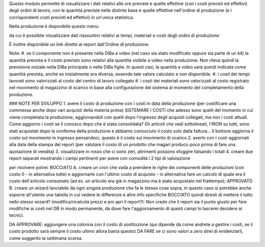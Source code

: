 Questo modulo permette di visualizzare i dati relativi alle ore previste e quelle effettive (con i costi previsti ed effettivi) degli ordini di lavoro, con le quantità previste nelle distinte base e quelle effettive nell'ordine di produzione (e i corrispondenti costi previsti ed effettivi) in un'unica statistica.

Nella produzione è disponibile questo menu:

.. image:: ../static/description/menu.png
    :alt: Menu

da cui è possibile visualizzare dati riassuntivi relativi ai tempi, materiali
e costi degli ordini di produzione:

.. image:: ../static/description/statistica.png
    :alt: Statistica

È inoltre disponibile un link diretto al report dall'Ordine di produzione:

.. image:: ../static/description/link_diretto_statistica.png
    :alt: Link diretto statistica

Note:
#. se il componente non è presente nella DiBa a video (nel caso sia stato modificato oppure sia parte di un kit) la quantità prevista e il costo previsto sono relativi alla quantità visibile a video nella produzione. Non rileva quindi la previsione iniziale nella DiBa principale o nelle DiBa figlie. In questi casi, la quantità a video sarà quindi indicata come quantità prevista, anche se inizialmente era diversa, essendo tale valore calcolato e non disponibile.
#. i costi dei tempi lavorati sono valorizzati al costo del centro di lavoro collegato
#. i costi dei materiali sono valorizzati al costo registrato nel movimento di magazzino di scarico in base alla configurazione del sistema al momento del completamento della produzione.

### NOTE PER SVILUPPO
1. avere il costo di produzione con i costi in data della produzione (per costificare una commessa anche dopo vari acquisti della materia prima) SISTEMARE I COSTI che adesso sono quelli del momento in cui viene completata la produzione, aggiornandoli con quelli dopo l'ingresso degli acquisti collegati, ma non i costi attuali. Come aggiorno i costi se li conosco dopo che è stata consolidata? Gli articoli che vedi sottolineati, l'IRON su tutti, sono stati acquistati dopo la conferma della produzione e abbiamo conosciuto il costo solo dalla fattura... Il bottone aggiorna il costo sul movimento in ingresso pensandoci, questo è il costo sul movimento di scarico
2. averlo con i costi aggiornati alla data della stampa del report (per valutare il costo di un prodotto che magari produco poco prima di fare una quotazione di vendita)
3. visualizzare in rosso che ci sono zeri, altrimenti possono sfuggire falsando i totali
4. creare due report separati mostrando i campi pertinenti per avere con comodità i 2 tipi di valutazione

per risolvere potrei:
BOCCIATO A. creare un cron che vada a prendere le righe dei componenti delle produzioni (con costo 0 - in alternativa tutte) e aggiornarle con l'ultimo costo di acquisto - in alternativa fare un calcolo di quale era il costo dell'articolo consumato (ad es. un articolo era già in magazzino ma è stato acquistato nel frattempo);
APPROVATO B. creare un wizard lanciabile da ogni singola produzione che fa le stesse cose sopra, in questo caso si potrebbe anche esporre all'utente una tabella in cui vedere le differenze e altre info specifiche
BOCCIATO quindi diresti di mettere il tutto nello stesso wizard? (modifica/ricalcola prezzi e poi apri il report?): Non credo che il report sia il punto giusto per fare modifiche ai costi nel DB in modo permanente, da dove fare l'aggiornamento di questi campi lo lascerei decidere ai tecnici.

DA APPROVARE: aggiungere una colonna con il costo di sostituzione (qui dipende da come andrete a gestire i costi, se il costo prodotto sarà sempre il costo ultimo allora basta questo)
DA FARE se ci sono valori a zero direi di evidenziarli, come suggerito la settimana scorsa.
